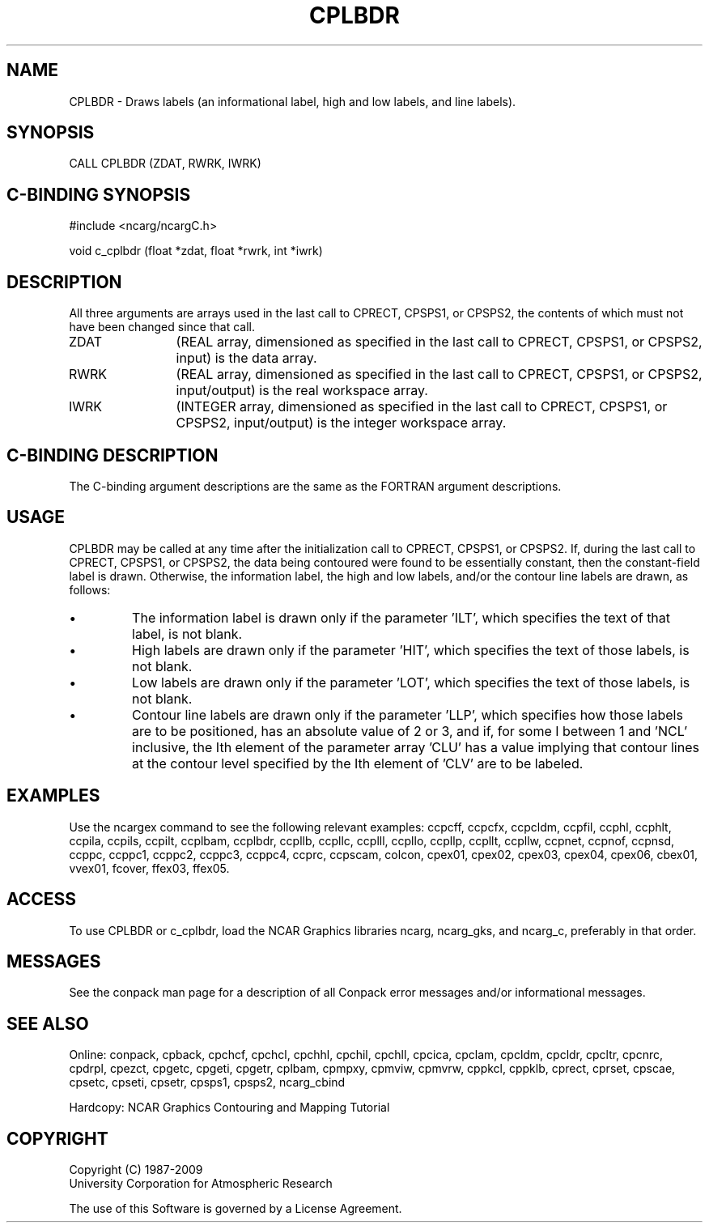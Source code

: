 .TH CPLBDR 3NCARG "March 1993" UNIX "NCAR GRAPHICS"
.na
.nh
.SH NAME
CPLBDR - 
Draws labels (an informational label, high and
low labels, and line labels).
.SH SYNOPSIS
CALL CPLBDR (ZDAT, RWRK, IWRK)
.SH C-BINDING SYNOPSIS
#include <ncarg/ncargC.h>
.sp
void c_cplbdr (float *zdat, float *rwrk, int *iwrk)
.SH DESCRIPTION 
All three arguments are arrays used in the last call to 
CPRECT, CPSPS1, or CPSPS2, the contents of which must not 
have been changed since that call.
.IP ZDAT 12
(REAL array, dimensioned as specified in the last call 
to CPRECT, CPSPS1, or CPSPS2, input) is the data array.
.IP RWRK 12
(REAL array, dimensioned as specified in the last call 
to CPRECT, CPSPS1, or CPSPS2, input/output) is the real 
workspace array.
.IP IWRK 12
(INTEGER array, dimensioned as specified in the last 
call to CPRECT, CPSPS1, or CPSPS2, input/output) is the 
integer workspace array.
.SH C-BINDING DESCRIPTION
The C-binding argument descriptions are the same as the FORTRAN 
argument descriptions.
.SH USAGE
CPLBDR may be called at any time after the initialization 
call to CPRECT, CPSPS1, or CPSPS2. If, during the last 
call to CPRECT, CPSPS1, or CPSPS2, the data being 
contoured were found to be essentially constant, then the 
constant-field label is drawn. Otherwise, the 
information label, the high and low labels, and/or the 
contour line labels are drawn, as follows:
.IP \(bu
The information label is drawn only if the 
parameter 'ILT', which specifies the text of that label, is
not blank.
.IP \(bu
High labels are drawn only if the parameter 'HIT',
which specifies the text of those labels, is not blank.
.IP \(bu
Low labels are drawn only if the parameter 'LOT',
which specifies the text of those labels, is not blank.
.IP \(bu
Contour line labels are drawn only if the parameter 'LLP',
which specifies how those labels are to be
positioned, has an absolute value of 2 or 3, and if, for 
some I between 1 and 'NCL' inclusive, the Ith element of
the parameter array 'CLU' has a value implying that
contour lines at the contour level specified by the Ith 
element of 'CLV' are to be labeled.
.SH EXAMPLES
Use the ncargex command to see the following relevant
examples: 
ccpcff,
ccpcfx,
ccpcldm,
ccpfil,
ccphl,
ccphlt,
ccpila,
ccpils,
ccpilt,
ccplbam,
ccplbdr,
ccpllb,
ccpllc,
ccplll,
ccpllo,
ccpllp,
ccpllt,
ccpllw,
ccpnet,
ccpnof,
ccpnsd,
ccppc,
ccppc1,
ccppc2,
ccppc3,
ccppc4,
ccprc,
ccpscam,
colcon,
cpex01,
cpex02,
cpex03,
cpex04,
cpex06,
cbex01,
vvex01,
fcover,
ffex03,
ffex05.
.SH ACCESS
To use CPLBDR or c_cplbdr, load the NCAR Graphics libraries ncarg, ncarg_gks,
and ncarg_c, preferably in that order.  
.SH MESSAGES
See the conpack man page for a description of all Conpack error
messages and/or informational messages.
.SH SEE ALSO
Online:
conpack,
cpback, cpchcf, cpchcl, cpchhl, cpchil, cpchll, cpcica, cpclam, cpcldm,
cpcldr, cpcltr, cpcnrc, cpdrpl, cpezct, cpgetc, cpgeti, cpgetr, cplbam,
cpmpxy, cpmviw, cpmvrw, cppkcl, cppklb, cprect, cprset, cpscae, cpsetc,
cpseti, cpsetr, cpsps1, cpsps2, ncarg_cbind
.sp
Hardcopy:
NCAR Graphics Contouring and Mapping Tutorial
.SH COPYRIGHT
Copyright (C) 1987-2009
.br
University Corporation for Atmospheric Research
.br

The use of this Software is governed by a License Agreement.
